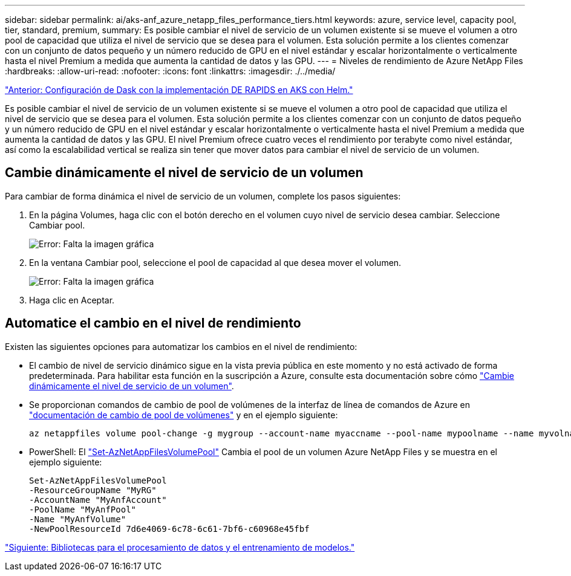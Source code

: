 ---
sidebar: sidebar 
permalink: ai/aks-anf_azure_netapp_files_performance_tiers.html 
keywords: azure, service level, capacity pool, tier, standard, premium, 
summary: Es posible cambiar el nivel de servicio de un volumen existente si se mueve el volumen a otro pool de capacidad que utiliza el nivel de servicio que se desea para el volumen. Esta solución permite a los clientes comenzar con un conjunto de datos pequeño y un número reducido de GPU en el nivel estándar y escalar horizontalmente o verticalmente hasta el nivel Premium a medida que aumenta la cantidad de datos y las GPU. 
---
= Niveles de rendimiento de Azure NetApp Files
:hardbreaks:
:allow-uri-read: 
:nofooter: 
:icons: font
:linkattrs: 
:imagesdir: ./../media/


link:aks-anf_set_up_dask_with_rapids_deployment_on_aks_using_helm.html["Anterior: Configuración de Dask con la implementación DE RAPIDS en AKS con Helm."]

[role="lead"]
Es posible cambiar el nivel de servicio de un volumen existente si se mueve el volumen a otro pool de capacidad que utiliza el nivel de servicio que se desea para el volumen. Esta solución permite a los clientes comenzar con un conjunto de datos pequeño y un número reducido de GPU en el nivel estándar y escalar horizontalmente o verticalmente hasta el nivel Premium a medida que aumenta la cantidad de datos y las GPU. El nivel Premium ofrece cuatro veces el rendimiento por terabyte como nivel estándar, así como la escalabilidad vertical se realiza sin tener que mover datos para cambiar el nivel de servicio de un volumen.



== Cambie dinámicamente el nivel de servicio de un volumen

Para cambiar de forma dinámica el nivel de servicio de un volumen, complete los pasos siguientes:

. En la página Volumes, haga clic con el botón derecho en el volumen cuyo nivel de servicio desea cambiar. Seleccione Cambiar pool.
+
image:aks-anf_image10.png["Error: Falta la imagen gráfica"]

. En la ventana Cambiar pool, seleccione el pool de capacidad al que desea mover el volumen.
+
image:aks-anf_image11.png["Error: Falta la imagen gráfica"]

. Haga clic en Aceptar.




== Automatice el cambio en el nivel de rendimiento

Existen las siguientes opciones para automatizar los cambios en el nivel de rendimiento:

* El cambio de nivel de servicio dinámico sigue en la vista previa pública en este momento y no está activado de forma predeterminada. Para habilitar esta función en la suscripción a Azure, consulte esta documentación sobre cómo https://docs.microsoft.com/azure/azure-netapp-files/dynamic-change-volume-service-level["Cambie dinámicamente el nivel de servicio de un volumen"^].
* Se proporcionan comandos de cambio de pool de volúmenes de la interfaz de línea de comandos de Azure en https://docs.microsoft.com/en-us/cli/azure/netappfiles/volume?view=azure-cli-latest&viewFallbackFrom=azure-cli-latest%20-%20az_netappfiles_volume_pool_change["documentación de cambio de pool de volúmenes"^] y en el ejemplo siguiente:
+
....
az netappfiles volume pool-change -g mygroup --account-name myaccname --pool-name mypoolname --name myvolname --new-pool-resource-id mynewresourceid
....
* PowerShell: El https://docs.microsoft.com/powershell/module/az.netappfiles/set-aznetappfilesvolumepool?view=azps-5.8.0["Set-AzNetAppFilesVolumePool"^] Cambia el pool de un volumen Azure NetApp Files y se muestra en el ejemplo siguiente:
+
....
Set-AzNetAppFilesVolumePool
-ResourceGroupName "MyRG"
-AccountName "MyAnfAccount"
-PoolName "MyAnfPool"
-Name "MyAnfVolume"
-NewPoolResourceId 7d6e4069-6c78-6c61-7bf6-c60968e45fbf
....


link:aks-anf_libraries_for_data_processing_and_model_training.html["Siguiente: Bibliotecas para el procesamiento de datos y el entrenamiento de modelos."]

